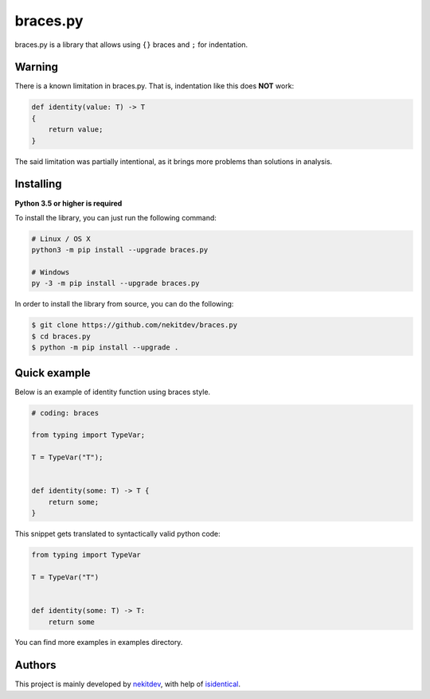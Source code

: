 braces.py
=========

.. image:: https://img.shields.io/pypi/l/braces.py.svg
    :target: https://opensource.org/licenses/MIT
    :alt: Project License

.. image:: https://img.shields.io/pypi/v/braces.py.svg
    :target: https://pypi.python.org/pypi/braces.py
    :alt: Library Version

.. image:: https://img.shields.io/pypi/pyversions/braces.py.svg
    :target: https://pypi.python.org/pypi/braces.py
    :alt: Required Python Versions

.. image:: https://img.shields.io/pypi/status/braces.py.svg
    :target: https://github.com/nekitdev/braces.py
    :alt: Development Status

.. image:: https://img.shields.io/pypi/dw/braces.py.svg
    :target: https://pypi.python.org/pypi/braces.py
    :alt: Library Downloads / Week

.. image:: https://app.codacy.com/project/badge/Grade/6c8b6893a1204953bf4fec15c0c080fd
    :target: https://www.codacy.com/gh/nekitdev/iters.py/dashboard
    :alt: Code Quality

braces.py is a library that allows using ``{}`` braces and ``;`` for indentation.

Warning
-------

There is a known limitation in braces.py. That is, indentation like this does **NOT** work:

.. code:: python

    def identity(value: T) -> T
    {
        return value;
    }

The said limitation was partially intentional,
as it brings more problems than solutions in analysis.

Installing
----------

**Python 3.5 or higher is required**

To install the library, you can just run the following command:

.. code:: sh

    # Linux / OS X
    python3 -m pip install --upgrade braces.py

    # Windows
    py -3 -m pip install --upgrade braces.py

In order to install the library from source, you can do the following:

.. code:: sh

    $ git clone https://github.com/nekitdev/braces.py
    $ cd braces.py
    $ python -m pip install --upgrade .

Quick example
-------------

Below is an example of identity function using braces style.

.. code:: python

    # coding: braces

    from typing import TypeVar;

    T = TypeVar("T");


    def identity(some: T) -> T {
        return some;
    }

This snippet gets translated to syntactically valid python code:

.. code:: python

    from typing import TypeVar

    T = TypeVar("T")


    def identity(some: T) -> T:
        return some

You can find more examples in examples directory.

Authors
-------

This project is mainly developed by `nekitdev <https://github.com/nekitdev>`_,
with help of `isidentical <https://github.com/isidentical>`_.
